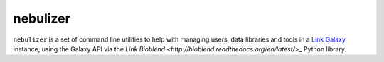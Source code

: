 nebulizer
=========

``nebulizer`` is a set of command line utilities to help with managing users,
data libraries and tools in a `Link Galaxy <https://galaxyproject.org/>`_
instance, using the Galaxy API via the `Link Bioblend
<http://bioblend.readthedocs.org/en/latest/>_` Python library.
